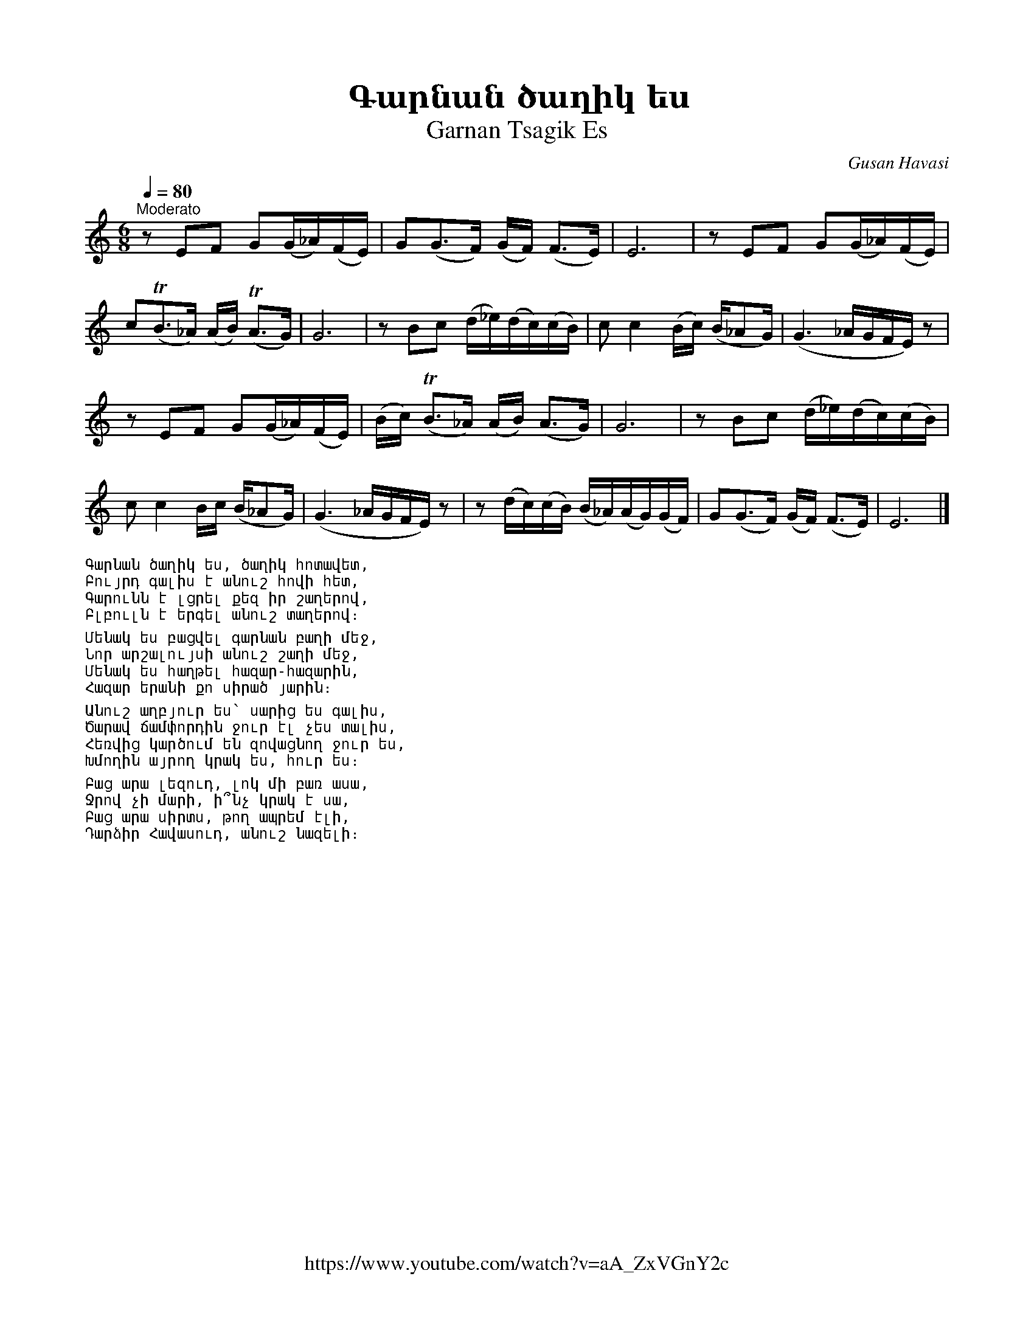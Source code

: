 %%titlefont    Times-Bold 24
%%subtitlefont Times      20
%%textfont     Courier    12
%%wordsfont    Serif      14
%%vocalfont    Sans       14
%%footer       $IF

X:5
T: Գարնան ծաղիկ ես
T: Garnan Tsagik Es
C: Gusan Havasi
F: https://www.youtube.com/watch?v=aA_ZxVGnY2c
Z: www.duduk.com
L: 1/16
Q: 1/4=80
M: 6/8
I: linebreak $
K: C
"^Moderato"
z2          E2F2 G2(G_A)(FE) | G2(G2>F2) (GF) (F2>E2)           | E12                        | z2        E2F2 G2(G_A)(FE)   | $
c2(TB2>_A2) (AB) (TA2>G2)    | G12                              | z2  B2c2 (d_e)(dc)(cB)     | c2        c4 (Bc) (B_A2G)    | (G6 _AGFE) z2 |  $
z2          E2F2 G2(G_A)(FE) | (Bc)      (TB2>_A2) (AB) (A2>G2) | G12                        | z2        B2c2 (d_e)(dc)(cB) | $
c2          c4 Bc (B_A2G)    | (G6       _AGFE) z2              | z2  (dc)(cB) (B_A)(AG)(GF) | G2(G2>F2) (GF) (F2>E2)       | E12           |]
%%begintext
Գարնան ծաղիկ ես, ծաղիկ հոտավետ,
Բույրդ գալիս է անուշ հովի հետ,
Գարունն է լցրել քեզ իր շաղերով,
Բլբուլն է երգել անուշ տաղերով։

Մենակ ես բացվել գարնան բաղի մեջ,
Նոր արշալույսի անուշ շաղի մեջ,
Մենակ ես հաղթել հազար-հազարին,
Հազար երանի քո սիրած յարին։

Անուշ աղբյուր ես՝ սարից ես գալիս,
Ծարավ ճամփորդին ջուր էլ չես տալիս,
Հեռվից կարծում են զովացնող ջուր ես,
Խմողին այրող կրակ ես, հուր ես։

Բաց արա լեզուդ, լոկ մի բառ ասա,
Ջրով չի մարի, ի՞նչ կրակ է սա,
Բաց արա սիրտս, թող ապրեմ էլի,
Դարձիր Հավասուդ, անուշ նազելի։
%%endtext

